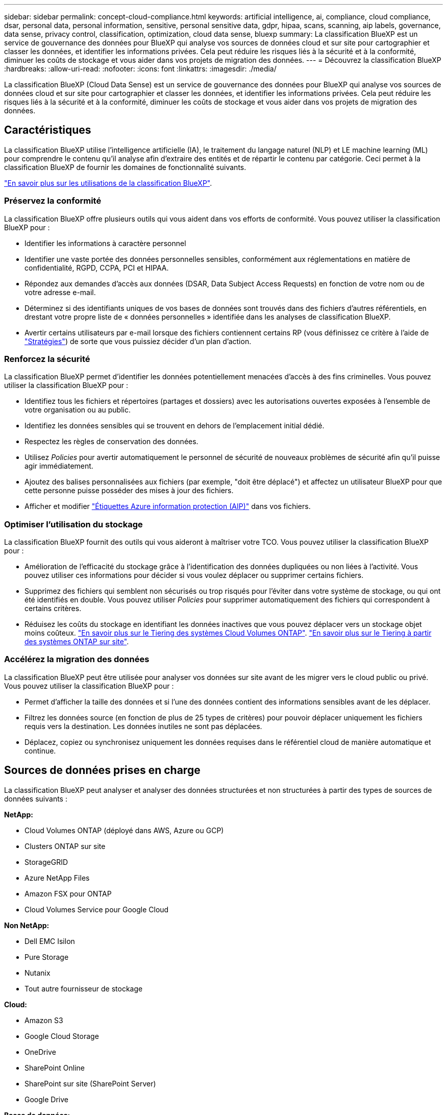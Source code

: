 ---
sidebar: sidebar 
permalink: concept-cloud-compliance.html 
keywords: artificial intelligence, ai, compliance, cloud compliance, dsar, personal data, personal information, sensitive, personal sensitive data, gdpr, hipaa, scans, scanning, aip labels, governance, data sense, privacy control, classification, optimization, cloud data sense, bluexp 
summary: La classification BlueXP est un service de gouvernance des données pour BlueXP qui analyse vos sources de données cloud et sur site pour cartographier et classer les données, et identifier les informations privées. Cela peut réduire les risques liés à la sécurité et à la conformité, diminuer les coûts de stockage et vous aider dans vos projets de migration des données. 
---
= Découvrez la classification BlueXP
:hardbreaks:
:allow-uri-read: 
:nofooter: 
:icons: font
:linkattrs: 
:imagesdir: ./media/


[role="lead"]
La classification BlueXP (Cloud Data Sense) est un service de gouvernance des données pour BlueXP qui analyse vos sources de données cloud et sur site pour cartographier et classer les données, et identifier les informations privées. Cela peut réduire les risques liés à la sécurité et à la conformité, diminuer les coûts de stockage et vous aider dans vos projets de migration des données.



== Caractéristiques

La classification BlueXP utilise l'intelligence artificielle (IA), le traitement du langage naturel (NLP) et LE machine learning (ML) pour comprendre le contenu qu'il analyse afin d'extraire des entités et de répartir le contenu par catégorie. Ceci permet à la classification BlueXP de fournir les domaines de fonctionnalité suivants.

https://bluexp.netapp.com/netapp-cloud-data-sense["En savoir plus sur les utilisations de la classification BlueXP"^].



=== Préservez la conformité

La classification BlueXP offre plusieurs outils qui vous aident dans vos efforts de conformité. Vous pouvez utiliser la classification BlueXP pour :

* Identifier les informations à caractère personnel
* Identifier une vaste portée des données personnelles sensibles, conformément aux réglementations en matière de confidentialité, RGPD, CCPA, PCI et HIPAA.
* Répondez aux demandes d'accès aux données (DSAR, Data Subject Access Requests) en fonction de votre nom ou de votre adresse e-mail.
* Déterminez si des identifiants uniques de vos bases de données sont trouvés dans des fichiers d'autres référentiels, en drestant votre propre liste de « données personnelles » identifiée dans les analyses de classification BlueXP.
* Avertir certains utilisateurs par e-mail lorsque des fichiers contiennent certains RP (vous définissez ce critère à l'aide de link:task-using-policies.html["Stratégies"^]) de sorte que vous puissiez décider d'un plan d'action.




=== Renforcez la sécurité

La classification BlueXP permet d'identifier les données potentiellement menacées d'accès à des fins criminelles. Vous pouvez utiliser la classification BlueXP pour :

* Identifiez tous les fichiers et répertoires (partages et dossiers) avec les autorisations ouvertes exposées à l'ensemble de votre organisation ou au public.
* Identifiez les données sensibles qui se trouvent en dehors de l'emplacement initial dédié.
* Respectez les règles de conservation des données.
* Utilisez _Policies_ pour avertir automatiquement le personnel de sécurité de nouveaux problèmes de sécurité afin qu'il puisse agir immédiatement.
* Ajoutez des balises personnalisées aux fichiers (par exemple, "doit être déplacé") et affectez un utilisateur BlueXP pour que cette personne puisse posséder des mises à jour des fichiers.
* Afficher et modifier https://azure.microsoft.com/en-us/services/information-protection/["Étiquettes Azure information protection (AIP)"^] dans vos fichiers.




=== Optimiser l'utilisation du stockage

La classification BlueXP fournit des outils qui vous aideront à maîtriser votre TCO. Vous pouvez utiliser la classification BlueXP pour :

* Amélioration de l'efficacité du stockage grâce à l'identification des données dupliquées ou non liées à l'activité. Vous pouvez utiliser ces informations pour décider si vous voulez déplacer ou supprimer certains fichiers.
* Supprimez des fichiers qui semblent non sécurisés ou trop risqués pour l'éviter dans votre système de stockage, ou qui ont été identifiés en double. Vous pouvez utiliser _Policies_ pour supprimer automatiquement des fichiers qui correspondent à certains critères.
* Réduisez les coûts du stockage en identifiant les données inactives que vous pouvez déplacer vers un stockage objet moins coûteux. https://docs.netapp.com/us-en/bluexp-cloud-volumes-ontap/concept-data-tiering.html["En savoir plus sur le Tiering des systèmes Cloud Volumes ONTAP"^]. https://docs.netapp.com/us-en/bluexp-tiering/concept-cloud-tiering.html["En savoir plus sur le Tiering à partir des systèmes ONTAP sur site"^].




=== Accélérez la migration des données

La classification BlueXP peut être utilisée pour analyser vos données sur site avant de les migrer vers le cloud public ou privé. Vous pouvez utiliser la classification BlueXP pour :

* Permet d'afficher la taille des données et si l'une des données contient des informations sensibles avant de les déplacer.
* Filtrez les données source (en fonction de plus de 25 types de critères) pour pouvoir déplacer uniquement les fichiers requis vers la destination. Les données inutiles ne sont pas déplacées.
* Déplacez, copiez ou synchronisez uniquement les données requises dans le référentiel cloud de manière automatique et continue.




== Sources de données prises en charge

La classification BlueXP peut analyser et analyser des données structurées et non structurées à partir des types de sources de données suivants :

*NetApp:*

* Cloud Volumes ONTAP (déployé dans AWS, Azure ou GCP)
* Clusters ONTAP sur site
* StorageGRID
* Azure NetApp Files
* Amazon FSX pour ONTAP
* Cloud Volumes Service pour Google Cloud


*Non NetApp:*

* Dell EMC Isilon
* Pure Storage
* Nutanix
* Tout autre fournisseur de stockage


*Cloud:*

* Amazon S3
* Google Cloud Storage
* OneDrive
* SharePoint Online
* SharePoint sur site (SharePoint Server)
* Google Drive


*Bases de données:*

* Amazon Relational Database Service (Amazon RDS)
* MongoDB
* MySQL
* Oracle
* PostgreSQL
* SAP HANA
* Serveur SQL (MSSQL)


La classification BlueXP prend en charge les versions NFS 3.x et CIFS 1.x, 2.0, 2.1 et 3.0.



== Le coût

* Le coût d'utilisation de la classification BlueXP dépend de la quantité de données que vous analysez. Les 1 premiers To de données analysés par le système de classification BlueXP dans un espace de travail BlueXP sont gratuits pendant 30 jours. Cela inclut toutes les données issues de tous les environnements de travail et de toutes les sources de données. Un abonnement à AWS, Azure, GCP Marketplace ou une licence BYOL de NetApp est requis pour continuer l'analyse des données après ce point. Voir https://bluexp.netapp.com/netapp-cloud-data-sense["tarifs"^] pour plus d'informations.
+
link:task-licensing-datasense.html["Découvrez comment obtenir des licences pour la classification BlueXP"^].

* L'installation de la classification BlueXP dans le cloud nécessite le déploiement d'une instance cloud, ce qui entraîne des frais du fournisseur cloud où il est déployé. Voir <<Instance de classification BlueXP,type d'instance déployé pour chaque fournisseur cloud>>. L'installation de la classification BlueXP sur un système sur site est gratuit.
* Pour classification BlueXP, vous devez avoir déployé un connecteur BlueXP. Dans de nombreux cas, vous disposez déjà d'un connecteur en raison d'autres services et stockages que vous utilisez dans BlueXP. L'instance de connecteur entraîne des frais supplémentaires du fournisseur cloud sur lequel elle est déployée. Voir la https://docs.netapp.com/us-en/bluexp-setup-admin/task-install-connector-on-prem.html["type d'instance déployé pour chaque fournisseur cloud"^]. L'installation du connecteur sur un système sur site est gratuite.




=== Coûts de transfert de données

Les coûts de transfert de données dépendent de votre configuration. Si l'instance de classification BlueXP et la source de données se trouvent dans la même zone de disponibilité et dans la même région, aucun coût de transfert de données n'est applicable. Mais si la source de données, telle qu'un système Cloud Volumes ONTAP ou un compartiment S3, se trouve dans une _autre_ zone ou région de disponibilité, vous serez facturé par votre fournisseur cloud pour les coûts de transfert de données. Consultez ces liens pour en savoir plus :

* https://aws.amazon.com/ec2/pricing/on-demand/["AWS : tarification Amazon EC2"^]
* https://azure.microsoft.com/en-us/pricing/details/bandwidth/["Microsoft Azure : détails de la tarification de la bande passante"^]
* https://cloud.google.com/storage-transfer/pricing["Google Cloud : tarification du service de transfert du stockage"^]




== Instance de classification BlueXP

Lorsque vous déployez la classification BlueXP dans le cloud, BlueXP déploie l'instance dans le même sous-réseau que le connecteur. https://docs.netapp.com/us-en/bluexp-setup-admin/concept-connectors.html["En savoir plus sur les connecteurs."^]

image:diagram_cloud_compliance_instance.png["Diagramme illustrant une instance BlueXP et une instance de classification BlueXP exécutée dans votre fournisseur cloud."]

Voici la liste des éléments suivants pour l'instance par défaut :

* Dans AWS, la classification BlueXP s'exécute sur un https://aws.amazon.com/ec2/instance-types/m6i/["instance m6i.4xlarge"^] Avec un disque GP2 de 500 Gio. L'image du système d'exploitation est Amazon Linux 2. Lorsqu'elle est déployée dans AWS, vous pouvez choisir une instance de plus petite taille si vous analysez un petit volume de données.
* Dans Azure, la classification BlueXP s'exécute sur un link:https://docs.microsoft.com/en-us/azure/virtual-machines/dv3-dsv3-series#dsv3-series["Machine virtuelle standard_D16s_v3"^] Avec un disque de 500 Gio. L'image du système d'exploitation est CentOS 7.9.
* Dans GCP, la classification BlueXP s'exécute dans un link:https://cloud.google.com/compute/docs/general-purpose-machines#n2_machines["n2-standard-16 VM"^] Avec un disque persistant standard de 500 Gio. L'image du système d'exploitation est CentOS 7.9.
* Dans les régions où l'instance par défaut n'est pas disponible, la classification BlueXP s'exécute sur une autre instance. link:reference-instance-types.html["Voir les autres types d'instances"].
* L'instance s'appelle _CloudCompliance_ avec un hachage (UUID) généré concaténé. Par exemple : _CloudCompliance-16bb6564-38ad-4080-9a92-36f5fd2f71c7_
* Chaque connecteur ne déploie qu'une seule instance de classification BlueXP.


Vous pouvez également déployer la classification BlueXP sur un hôte Linux sur site ou sur un hôte de votre fournisseur cloud préféré. Le logiciel fonctionne exactement de la même manière quelle que soit la méthode d'installation choisie. Les mises à niveau du logiciel de classification BlueXP sont automatisées tant que l'instance dispose d'un accès Internet.


TIP: L'instance doit rester en cours d'exécution en permanence, car la classification BlueXP analyse les données en continu.



=== Utilisation d'un type d'instance plus petit

Vous pouvez déployer la classification BlueXP sur un système avec moins de processeurs et moins de RAM, mais l'utilisation de systèmes moins puissants comporte certaines limitations.

[cols="18,31,51"]
|===
| Taille du système | Caractéristiques | Limites 


| Très grand | 32 processeurs, 128 Go de RAM, SSD de 1 Tio | Peut analyser jusqu'à 500 millions de fichiers. 


| Grand (par défaut) | 16 processeurs, 64 Go de RAM, SSD de 500 Gio | Peut analyser jusqu'à 250 millions de fichiers. 


| Moyen | 8 processeurs, 32 Go de RAM, SSD de 200 Gio | Numérisation plus lente et numérisation jusqu'à 1 million de fichiers uniquement. 


| Petit | 8 processeurs, 16 Go de RAM, SSD de 100 Gio | Mêmes limites que « Moyen », plus la capacité d'identifier link:task-generating-compliance-reports.html#what-is-a-data-subject-access-request["noms des sujets de données"] les fichiers internes sont désactivés. 
|===
Lorsque vous déployez la classification BlueXP dans le cloud sur AWS, vous pouvez choisir une instance de grande/moyenne/petite. Lorsque vous déployez la classification BlueXP dans Azure ou GCP, envoyez un e-mail à ng-contact-data-sense@netapp.com pour obtenir de l'aide si vous souhaitez utiliser l'un de ces autres systèmes. Nous devrons travailler avec vous pour déployer ces autres configurations clouds.

Lors du déploiement de la classification BlueXP sur site, il vous suffit d'utiliser un hôte Linux avec d'autres spécifications. Vous n'avez pas besoin de contacter NetApp pour obtenir de l'aide.



== Fonctionnement de la classification BlueXP

À un niveau élevé, la classification BlueXP fonctionne comme suit :

. Déployez une instance de classification BlueXP dans BlueXP.
. Vous activez la cartographie de haut niveau ou la numérisation de haut niveau sur une ou plusieurs sources de données.
. La classification BlueXP analyse les données à l'aide d'un processus d'apprentissage par l'IA.
. Vous utilisez les tableaux de bord et les outils de génération de rapports fournis pour vous aider dans vos efforts de conformité et de gouvernance.




== Fonctionnement des acquisitions

Une fois que vous avez activé la classification BlueXP et sélectionné les référentiels à analyser (il s'agit des volumes, des compartiments, des schémas de base de données ou des données utilisateur OneDrive ou SharePoint), l'analyse des données commence immédiatement pour identifier les données personnelles et sensibles. Dans la plupart des cas, il est préférable de se concentrer sur l'analyse des données de production en direct plutôt que sur des sauvegardes, des miroirs ou des sites de reprise sur incident. Ensuite, la classification BlueXP mappe vos données d'entreprise, classe chaque fichier, puis identifie et extrait des entités et des modèles prédéfinis dans les données. Le résultat de l'analyse est un index des informations personnelles, des données personnelles sensibles, des catégories de données et des types de fichiers.

La classification BlueXP se connecte aux données comme n'importe quel autre client en montant des volumes NFS et CIFS. Les volumes NFS sont automatiquement accessibles en lecture seule, tandis que vous devez fournir des identifiants Active Directory pour analyser les volumes CIFS.

image:diagram_cloud_compliance_scan.png["Diagramme illustrant une instance BlueXP et une instance de classification BlueXP exécutée dans votre fournisseur cloud. L'instance de classification BlueXP se connecte aux volumes NFS et CIFS, aux compartiments S3, aux comptes OneDrive et aux bases de données pour les analyser."]

Après l'analyse initiale, la classification BlueXP analyse en continu vos données à séquence périodique pour détecter les modifications incrémentielles (c'est pourquoi il est important de maintenir l'instance en fonctionnement).

Vous pouvez activer et désactiver les analyses au niveau du volume, au niveau du compartiment, au niveau du schéma de la base de données, au niveau utilisateur OneDrive et au niveau du site SharePoint.



=== Quelle est la différence entre les acquisitions de mappage et de classification

La classification BlueXP vous permet d'exécuter une analyse générale du « mappage » sur des sources de données sélectionnées. La cartographie ne fournit qu'une vue d'ensemble de haut niveau de vos données, tandis que Classification permet une analyse approfondie de vos données. Le mappage peut être effectué très rapidement sur vos sources de données car il n'accède pas aux fichiers pour voir les données à l'intérieur.

De nombreux utilisateurs apprécient cette fonctionnalité car ils souhaitent analyser rapidement leurs données afin d'identifier les sources de données qui nécessitent davantage de recherche. Ils ne peuvent ensuite activer des analyses de classification que sur les sources ou volumes de données requis.

Le tableau ci-dessous présente certaines des différences :

[cols="47,18,18"]
|===
| Fonction | Classement | Mappage 


| Vitesse de numérisation | Lentes | Rapides 


| Liste des types de fichiers et de la capacité utilisée | Oui. | Oui. 


| Nombre de fichiers et capacité utilisée | Oui. | Oui. 


| Âge et taille des fichiers | Oui. | Oui. 


| Exécution d'un link:task-controlling-governance-data.html#data-mapping-report["Rapport de mappage de données"] | Oui. | Oui. 


| Page Data Investigation pour afficher les détails du fichier | Oui. | Non 


| Rechercher des noms dans les fichiers | Oui. | Non 


| Création link:task-using-policies.html["stratégies"] fournissant des résultats de recherche personnalisés | Oui. | Non 


| Catégoriser les données à l'aide d'étiquettes AIP et de balises d'état | Oui. | Non 


| Copier, supprimer et déplacer des fichiers source | Oui. | Non 


| Possibilité d'exécuter d'autres rapports | Oui. | Non 
|===


=== La rapidité avec laquelle la classification BlueXP analyse les données

La vitesse de analyse est affectée par la latence du réseau, la latence des disques, la bande passante réseau, la taille de l'environnement et la taille de la distribution de fichiers.

* Lors d'analyses de mappage, la classification BlueXP peut analyser entre 100-150 Tibs de données par jour et par nœud d'analyse.
* Lors des analyses de classification, la classification BlueXP peut analyser entre 15-40 Tibs de données par jour et par nœud d'analyse.


link:task-deploy-compliance-onprem.html#install-bluexp-classification-on-the-linux-host["En savoir plus sur le déploiement de plusieurs nœuds de numérisation pour analyser vos données"^].



== Informations indexées par la classification BlueXP

La classification BlueXP collecte, indexe et attribue des catégories à vos données (fichiers). Les données index par classification BlueXP sont les suivantes :

Métadonnées standard:: La classification BlueXP collecte les métadonnées standard sur les fichiers : le type de fichier, sa taille, les dates de création et de modification, etc.
Données personnelles:: Informations personnelles identifiables telles que les adresses électroniques, les numéros d'identification ou les numéros de carte de crédit. link:task-controlling-private-data.html#view-files-that-contain-personal-data["En savoir plus sur les données personnelles"^].
Données personnelles sensibles:: Des types spéciaux d'informations sensibles, comme les données de santé, l'origine ethnique ou les opinions politiques, tels que définis par le RGPD et d'autres réglementations sur la confidentialité. link:task-controlling-private-data.html#view-files-that-contain-sensitive-personal-data["En savoir plus sur les données personnelles sensibles"^].
Catégories:: La classification BlueXP récupère les données qu'il a analysées et les divise en différents types de catégories. Les catégories sont des rubriques basées sur l'analyse par IA du contenu et des métadonnées de chaque fichier. link:task-controlling-private-data.html#view-files-by-categories["En savoir plus sur les catégories"^].
Types:: La classification BlueXP répartit les données analysées par type de fichier. link:task-controlling-private-data.html#view-files-by-file-types["En savoir plus sur les types"^].
Reconnaissance de l'entité de nom:: La classification BlueXP utilise l'IA pour extraire le nom des personnes physiques des documents. link:task-generating-compliance-reports.html#what-is-a-data-subject-access-request["Découvrez comment répondre aux demandes d'accès aux données"^].




== Présentation du réseau

BlueXP déploie l'instance de classification BlueXP avec un groupe de sécurité qui active les connexions HTTP entrantes à partir de l'instance du connecteur.

Lorsque vous utilisez BlueXP en mode SaaS, la connexion à BlueXP est desservie par HTTPS et les données privées envoyées entre votre navigateur et l'instance de classification BlueXP sont sécurisées avec un chiffrement de bout en bout à l'aide de TLS 1.2. NetApp et des tiers ne peuvent donc pas les lire.

Les règles sortantes sont complètement ouvertes. Un accès à Internet est nécessaire pour installer et mettre à niveau le logiciel de classification BlueXP et pour envoyer des metrics d'utilisation.

Si vous avez des exigences de mise en réseau strictes, link:task-deploy-cloud-compliance.html#review-prerequisites["Découvrez les terminaux que la classification BlueXP contacte"^].



== Accès des utilisateurs aux informations de conformité

Le rôle attribué à chaque utilisateur offre des fonctionnalités différentes dans BlueXP et dans la classification BlueXP :

* Un *Account Admin* peut gérer les paramètres de conformité et afficher les informations de conformité pour tous les environnements de travail.
* Un *Workspace Admin* peut gérer les paramètres de conformité et afficher les informations de conformité uniquement pour les systèmes auxquels ils disposent d'autorisations d'accès. Si un administrateur d'espace de travail ne peut pas accéder à un environnement de travail dans BlueXP, il ne peut pas voir d'informations de conformité pour l'environnement de travail dans l'onglet de classification BlueXP.
* Les utilisateurs disposant du rôle *Compliance Viewer* peuvent uniquement afficher les informations de conformité et générer des rapports pour les systèmes auxquels ils sont autorisés à accéder. Ces utilisateurs ne peuvent pas activer/désactiver la lecture des volumes, compartiments ou schémas de base de données. Ces utilisateurs ne peuvent pas non plus copier, déplacer ou supprimer des fichiers.


https://docs.netapp.com/us-en/bluexp-setup-admin/reference-user-roles.html["En savoir plus sur les rôles BlueXP"^] et comment https://docs.netapp.com/us-en/bluexp-setup-admin/task-managing-netapp-accounts.html#adding-users["ajoutez des utilisateurs avec des rôles spécifiques"^].
